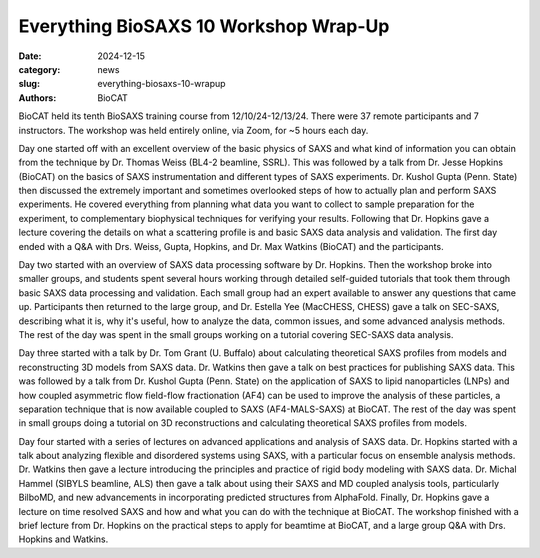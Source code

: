 Everything BioSAXS 10 Workshop Wrap-Up
######################################################################################################

:date: 2024-12-15
:category: news
:slug: everything-biosaxs-10-wrapup
:authors: BioCAT

.. row::

    .. column::
        :width: 6

        .. lead::

            BioCAT held its tenth intensive HOW-TO course in BioSAXS from
            12/10/24-12/13/24 with 37 remote participants. There were four
            days of lectures and hands-on software tutorials on the basics of
            BioSAXS data collection and processing from expert practitioners
            in the field. Participants could elect to mail in samples for data
            collection prior to the course, and roughly half of them sent
            research samples and were able to analyze their own data as part
            of the workshop.


    .. column::
        :width: 6

        .. thumbnail::

            .. image:: {static}/images/news/2024_eb10_group.png
                :class: img-rounded

            .. caption::

                Some of the participants and instructors at the Everything
                BioSAXS 10 Workshop.


BioCAT held its tenth BioSAXS training course from 12/10/24-12/13/24.
There were 37 remote participants and 7 instructors. The workshop was held
entirely online, via Zoom, for ~5 hours each day.

Day one started off with an excellent overview of the basic physics of SAXS
and what kind of information you can obtain from the technique by Dr.
Thomas Weiss (BL4-2 beamline, SSRL). This was followed by a talk
from Dr. Jesse Hopkins (BioCAT) on the basics of SAXS instrumentation and different
types of SAXS experiments. Dr. Kushol Gupta (Penn. State) then discussed the
extremely important and sometimes overlooked steps of how to actually plan
and perform SAXS experiments. He covered everything from planning what data
you want to collect to sample preparation for the experiment, to complementary
biophysical techniques for verifying your results. Following that Dr. Hopkins
gave a lecture covering the details on what a scattering profile is
and basic SAXS data analysis and validation. The first day ended with a Q&A
with Drs. Weiss, Gupta, Hopkins, and Dr. Max Watkins (BioCAT) and the participants.

Day two started with an overview of SAXS data processing software by Dr. Hopkins.
Then the workshop broke into smaller groups, and students spent several hours
working through detailed self-guided tutorials that took them through basic SAXS
data processing and validation. Each small group had an expert available to answer
any questions that came up. Participants then returned to the large group, and
Dr. Estella Yee (MacCHESS, CHESS) gave a talk on SEC-SAXS, describing what it is,
why it's useful, how to analyze the data, common issues, and some advanced
analysis methods. The rest of the day was spent in the small groups working
on a tutorial covering SEC-SAXS data analysis.

Day three started with a talk by Dr. Tom Grant (U. Buffalo) about calculating theoretical SAXS
profiles from models and reconstructing 3D models from SAXS data. Dr. Watkins
then gave a talk on best practices for publishing SAXS data. This was followed
by a talk from Dr. Kushol Gupta (Penn. State) on the application of SAXS to
lipid nanoparticles (LNPs) and how coupled asymmetric flow field-flow fractionation
(AF4) can be used to improve the analysis of these particles, a separation technique that is
now available coupled to SAXS (AF4-MALS-SAXS) at BioCAT. The rest of the day was spent in small groups
doing a tutorial on 3D reconstructions and calculating theoretical SAXS profiles
from models.

Day four started with a series of lectures on advanced applications and analysis
of SAXS data. Dr. Hopkins started with a talk about analyzing flexible and
disordered systems using SAXS, with a particular focus on ensemble analysis methods.
Dr. Watkins then gave a lecture introducing the principles and practice of rigid
body modeling with SAXS data. Dr. Michal Hammel (SIBYLS beamline, ALS) then gave a talk
about using their SAXS and MD coupled analysis tools, particularly BilboMD,
and new advancements in incorporating predicted structures from AlphaFold.
Finally, Dr. Hopkins gave a lecture on time resolved SAXS and how and what you can
do with the technique at BioCAT. The workshop finished with a brief lecture
from Dr. Hopkins on the practical steps to apply for beamtime at BioCAT, and a
large group Q&A with Drs. Hopkins and Watkins.
